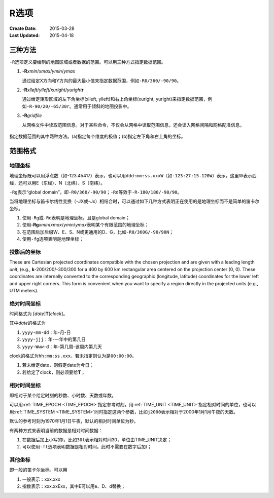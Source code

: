 R选项
=====

:Create Date: 2015-03-28
:Last Updated: 2015-04-18

三种方法
--------

``-R``\ 选项定义要绘制的地图区域或者数据的范围。可以用三种方式指定数据范围。

#. **-R**\ *xmin*/*xmax*/*ymin*/*ymax*

   通过给定X方向和Y方向的最大最小值来指定数据范围，例如\ ``-R0/360/-90/90``\ 。

#. **-R**\ *xlleft*/*ylleft*/*xuright*/*yuright*\ **r**

   通过给定矩形区域的左下角坐标(xlleft, ylleft)和右上角坐标(xuright, yuright)来指定数据范围，例如\ ``-R-90/20/-65/30r``\ 。通常用于倾斜的地图投影中。

#. **-R**\ *gridfile*

   从网格文件中读取范围信息。对于某些命令，不仅会从网格中读取范围信息，还会读入网格间隔和网格配准信息。

.. _gmt_region:

.. figure:: /images/GMT_-R.*
   :width: 500 px
   :align: center

   指定数据范围的其中两种方法。(a)指定每个维度的极值；(b)指定左下角和右上角的坐标。

范围格式
--------

地理坐标
~~~~~~~~

地理坐标既可以用浮点数（如-123.45417）表示，也可以用\ ``ddd:mm:ss.xxxW``\ （如\ ``-123:27:15.120W``\ ）表示，这里W表示西经，还可以用E（东经）、N（北纬）、S（南纬）。

``-Rg``\ 表示“global domain”，即\ ``-R0/360/-90/90``\ ；\ ``-Rd``\ 等效于\ ``-R-180/180/-90/90``\ 。

当将地理坐标与笛卡尔线性变换（-JX或-Jx）相结合时，可以通过如下几种方式表明正在使用的是地理坐标而不是简单的笛卡尔坐标。

#. 使用\ ``-Rg``\ 或\ ``-Rd``\ 表明是地理坐标，且是global domain；
#. 使用\ **-Rg**\ *xmin*/*xmax*/*ymin*/*ymax*\ 表明某个有限范围的地理坐标；
#. 在范围后加后缀W、E、S、N或更通用的D、G，比如\ ``-R0/360G/-90/90N``\ ；
#. 使用\ ``-fg``\ 选项表明是地理坐标；

投影后的坐标
~~~~~~~~~~~~

These are Cartesian projected coordinates compatible with the chosen
projection and are given with a leading length *unit*, (e.g.,
**k**-200/200/-300/300 for a 400 by 600 km rectangular area centered
on the projection center (0, 0). These coordinates are internally
converted to the corresponding geographic (longitude, latitude)
coordinates for the lower left and upper right corners. This form is
convenient when you want to specify a region directly in the
projected units (e.g., UTM meters).

绝对时间坐标
~~~~~~~~~~~~

时间格式为 [*date*]\ **T**\ [*clock*]。

其中\ *date*\ 的格式为

#. ``yyyy-mm-dd``\ ：年-月-日
#. ``yyyy-jjj``\ ：年-一年中的第几日
#. ``yyyy-Www-d``\ ：年-第几周-该周内第几天

clock的格式为\ ``hh:mm:ss.xxx``\ ，若未指定则认为是\ ``00:00:00``\ 。

#. 若未给定date，则假定date为今日；
#. 若给定了clock，则必须要给\ **T**\ ；

相对时间坐标
~~~~~~~~~~~~

即相对于某个给定时刻的秒数、小时数、天数或年数。

可以用\ :ref:`TIME_EPOCH <TIME_EPOCH>`\ 指定参考时刻，用\ :ref:`TIME_UNIT <TIME_UNIT>`\ 指定相对时间的单位，也可以用\ :ref:`TIME_SYSTEM <TIME_SYSTEM>`\ 同时指定这两个参数，比如\ ``j2000``\ 表示相对于2000年1月1月午夜的天数。

默认的参考时刻为1970年1月1日午夜，默认的相对时间单位为秒。

有两种方式来表明当前的数据是相对时间数据：

#. 在数据后加上小写的t，比如\ ``30t``\ 表示相对时间30，单位由TIME_UNIT决定；
#. 可以使用\ ``-ft``\ 选项表明数据是相对时间，此时不需要在数字后加t；

其他坐标
~~~~~~~~

即一般的笛卡尔坐标。可以用

#. 一般表示：xxx.xxx
#. 指数表示：xxx.xxExx，其中E可以用e、D、d替换；
